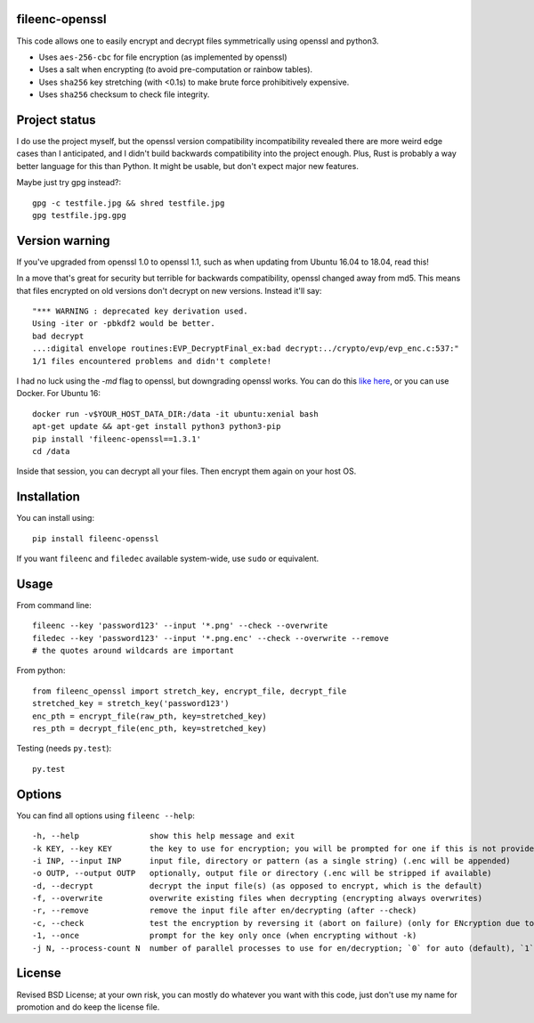 fileenc-openssl
---------------------------------------

This code allows one to easily encrypt and decrypt files symmetrically using openssl and python3.

* Uses ``aes-256-cbc`` for file encryption (as implemented by openssl)
* Uses a salt when encrypting (to avoid pre-computation or rainbow tables).
* Uses ``sha256`` key stretching (with <0.1s) to make brute force prohibitively expensive.
* Uses ``sha256`` checksum to check file integrity.

Project status
---------------------------------------

I do use the project myself, but the openssl version compatibility incompatibility revealed there are more weird edge cases than I anticipated, and I didn't build backwards compatibility into the project enough. Plus, Rust is probably a way better language for this than Python. It might be usable, but don't expect major new features.

Maybe just try gpg instead?::

    gpg -c testfile.jpg && shred testfile.jpg
    gpg testfile.jpg.gpg

Version warning
---------------------------------------

If you've upgraded from openssl 1.0 to openssl 1.1, such as when updating from Ubuntu 16.04 to 18.04, read this!

In a move that's great for security but terrible for backwards compatibility, openssl changed away from md5. This means that files encrypted on old versions don't decrypt on new versions. Instead it'll say::

    "*** WARNING : deprecated key derivation used.
    Using -iter or -pbkdf2 would be better.
    bad decrypt
    ...:digital envelope routines:EVP_DecryptFinal_ex:bad decrypt:../crypto/evp/evp_enc.c:537:"
    1/1 files encountered problems and didn't complete!

I had no luck using the `-md` flag to openssl, but downgrading openssl works. You can do this `like here`_, or you can use Docker. For Ubuntu 16::

    docker run -v$YOUR_HOST_DATA_DIR:/data -it ubuntu:xenial bash
    apt-get update && apt-get install python3 python3-pip
    pip install 'fileenc-openssl==1.3.1'
    cd /data

Inside that session, you can decrypt all your files. Then encrypt them again on your host OS.

Installation
---------------------------------------

You can install using::

    pip install fileenc-openssl

If you want ``fileenc`` and ``filedec`` available system-wide, use ``sudo`` or equivalent.

Usage
---------------------------------------

From command line::

    fileenc --key 'password123' --input '*.png' --check --overwrite
    filedec --key 'password123' --input '*.png.enc' --check --overwrite --remove
    # the quotes around wildcards are important

From python::

    from fileenc_openssl import stretch_key, encrypt_file, decrypt_file
    stretched_key = stretch_key('password123')
    enc_pth = encrypt_file(raw_pth, key=stretched_key)
    res_pth = decrypt_file(enc_pth, key=stretched_key)

Testing (needs ``py.test``)::

    py.test

Options
---------------------------------------

You can find all options using ``fileenc --help``::

    -h, --help               show this help message and exit
    -k KEY, --key KEY        the key to use for encryption; you will be prompted for one if this is not provided (more secure)
    -i INP, --input INP      input file, directory or pattern (as a single string) (.enc will be appended)
    -o OUTP, --output OUTP   optionally, output file or directory (.enc will be stripped if available)
    -d, --decrypt            decrypt the input file(s) (as opposed to encrypt, which is the default)
    -f, --overwrite          overwrite existing files when decrypting (encrypting always overwrites)
    -r, --remove             remove the input file after en/decrypting (after --check)
    -c, --check              test the encryption by reversing it (abort on failure) (only for ENcryption due to salting)
    -1, --once               prompt for the key only once (when encrypting without -k)
    -j N, --process-count N  number of parallel processes to use for en/decryption; `0` for auto (default), `1` for serial

License
---------------------------------------

Revised BSD License; at your own risk, you can mostly do whatever you want with this code, just don't use my name for promotion and do keep the license file.


.. _like here: https://askubuntu.com/questions/1067762/unable-to-decrypt-text-files-with-openssl-on-ubuntu-18-04

